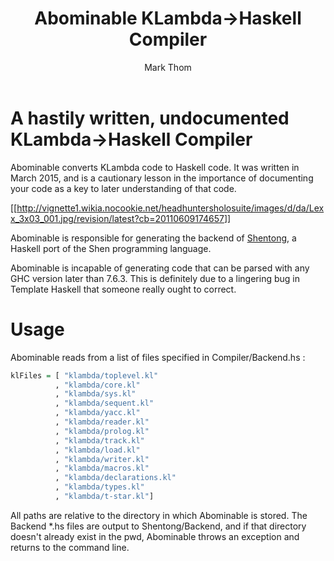 #+TITLE:	Abominable KLambda->Haskell Compiler
#+AUTHOR:	Mark Thom
#+EMAIL:	markjordanthom@gmail.com

* A hastily written, undocumented KLambda->Haskell Compiler

Abominable converts KLambda code to Haskell code. It was written in
March 2015, and is a cautionary lesson in the importance of
documenting your code as a key to later understanding of that code.

#+CAPTION: (pictured)
[[[[http://vignette1.wikia.nocookie.net/headhuntersholosuite/images/d/da/Lexx_3x03_001.jpg/revision/latest?cb=20110609174657]]]]

Abominable is responsible for generating the backend of [[https://github.com/mthom/shentong][Shentong]], a
Haskell port of the Shen programming language.

Abominable is incapable of generating code that can be parsed with any
GHC version later than 7.6.3. This is definitely due to a lingering
bug in Template Haskell that someone really ought to correct.

* Usage

Abominable reads from a list of files specified in Compiler/Backend.hs :

#+BEGIN_SRC Haskell
klFiles = [ "klambda/toplevel.kl"
          , "klambda/core.kl"
          , "klambda/sys.kl"
          , "klambda/sequent.kl"
          , "klambda/yacc.kl"
          , "klambda/reader.kl"
          , "klambda/prolog.kl"
          , "klambda/track.kl"
          , "klambda/load.kl"
          , "klambda/writer.kl"
          , "klambda/macros.kl"  
          , "klambda/declarations.kl"
          , "klambda/types.kl"
          , "klambda/t-star.kl"]
#+END_SRC

All paths are relative to the directory in which Abominable is stored.
The Backend *.hs files are output to Shentong/Backend, and if that
directory doesn't already exist in the pwd, Abominable throws an
exception and returns to the command line.
